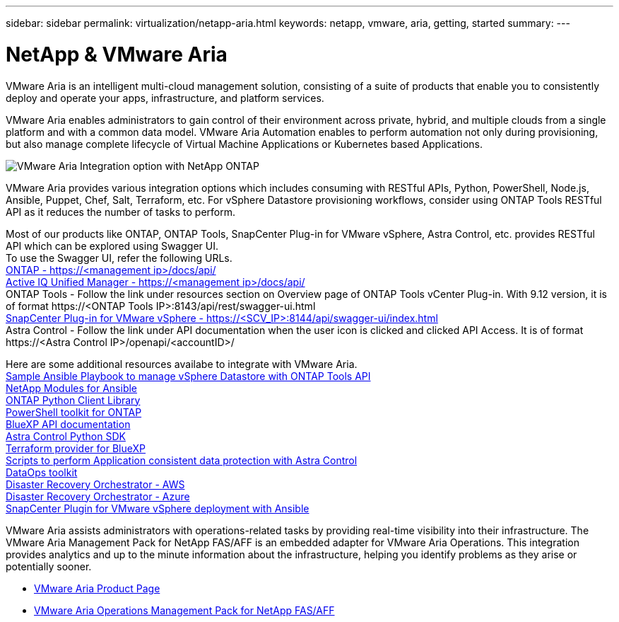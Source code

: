 ---
sidebar: sidebar
permalink: virtualization/netapp-aria.html
keywords: netapp, vmware, aria, getting, started
summary:
---

= NetApp & VMware Aria
:hardbreaks:
:nofooter:
:icons: font
:linkattrs:
:imagesdir: ../media/

[.lead]
VMware Aria is an intelligent multi-cloud management solution, consisting of a suite of products that enable you to consistently deploy and operate your apps, infrastructure, and platform services. 

VMware Aria enables administrators to gain control of their environment across private, hybrid, and multiple clouds from a single platform and with a common data model. VMware Aria Automation enables to perform automation not only during provisioning, but also manage complete lifecycle of Virtual Machine Applications or Kubernetes based Applications.

image:netapp-aria-image01.png[VMware Aria Integration option with NetApp ONTAP]

VMware Aria provides various integration options which includes consuming with RESTful APIs, Python, PowerShell, Node.js, Ansible, Puppet, Chef, Salt, Terraform, etc. For vSphere Datastore provisioning workflows, consider using ONTAP Tools RESTful API as it reduces the number of tasks to perform.

Most of our products like ONTAP, ONTAP Tools, SnapCenter Plug-in for VMware vSphere, Astra Control, etc. provides RESTful API which can be explored using Swagger UI.
To use the Swagger UI, refer the following URLs.
link:https://docs.netapp.com/us-en/ontap-automation/reference/api_reference.html#access-the-ontap-api-documentation-page[ONTAP - ++https://<management ip>/docs/api/++]
link:https://docs.netapp.com/us-en/active-iq-unified-manager/api-automation/concept_api_url_and_categories.html#accessing-the-online-api-documentation-page[Active IQ Unified Manager - ++https://<management ip>/docs/api/++]
ONTAP Tools - Follow the link under resources section on Overview page of ONTAP Tools vCenter Plug-in. With 9.12 version, it is of format ++https://<ONTAP Tools IP>:8143/api/rest/swagger-ui.html++
link:https://docs.netapp.com/us-en/sc-plugin-vmware-vsphere/scpivs44_access_rest_apis_using_the_swagger_api_web_page.html[SnapCenter Plug-in for VMware vSphere - ++https://<SCV_IP>:8144/api/swagger-ui/index.html++]
Astra Control - Follow the link under API documentation when the user icon is clicked and clicked API Access. It is of format ++https://<Astra Control IP>/openapi/<accountID>/++

Here are some additional resources availabe to integrate with VMware Aria.
link:https://github.com/NetApp-Automation/ONTAP_Tools_Datastore_Management[Sample Ansible Playbook to manage vSphere Datastore with ONTAP Tools API]
link:https://galaxy.ansible.com/netapp[NetApp Modules for Ansible]
link:https://pypi.org/project/netapp-ontap/[ONTAP Python Client Library]
link:https://www.powershellgallery.com/packages/NetApp.ONTAP[PowerShell toolkit for ONTAP]
link:https://services.cloud.netapp.com/developer-hub[BlueXP API documentation]
link:https://github.com/NetApp/netapp-astra-toolkits[Astra Control Python SDK]
link:https://github.com/NetApp/terraform-provider-netapp-cloudmanager[Terraform provider for BlueXP]
link:https://github.com/NetApp/Verda[Scripts to perform Application consistent data protection with Astra Control]
link:https://github.com/NetApp/netapp-dataops-toolkit[DataOps toolkit]
link:https://github.com/NetApp-Automation/DRO-AWS[Disaster Recovery Orchestrator - AWS]
link:https://github.com/NetApp-Automation/DRO-Azure[Disaster Recovery Orchestrator - Azure]
link:https://github.com/NetApp-Automation/SnapCenter-Plug-in-for-VMware-vSphere[SnapCenter Plugin for VMware vSphere deployment with Ansible]

VMware Aria assists administrators with operations-related tasks by providing real-time visibility into their infrastructure. The VMware Aria Management Pack for NetApp FAS/AFF is an embedded adapter for VMware Aria Operations. This integration provides analytics and up to the minute information about the infrastructure, helping you identify problems as they arise or potentially sooner. 

* link:https://www.vmware.com/products/aria.html[VMware Aria Product Page]
* link:https://docs.vmware.com/en/VMware-Aria-Operations-for-Integrations/4.2/Management-Pack-for-NetApp-FAS-AFF/GUID-9B9C2353-3975-403A-8803-EBF6CDB62D2C.html[VMware Aria Operations Management Pack for NetApp FAS/AFF]
